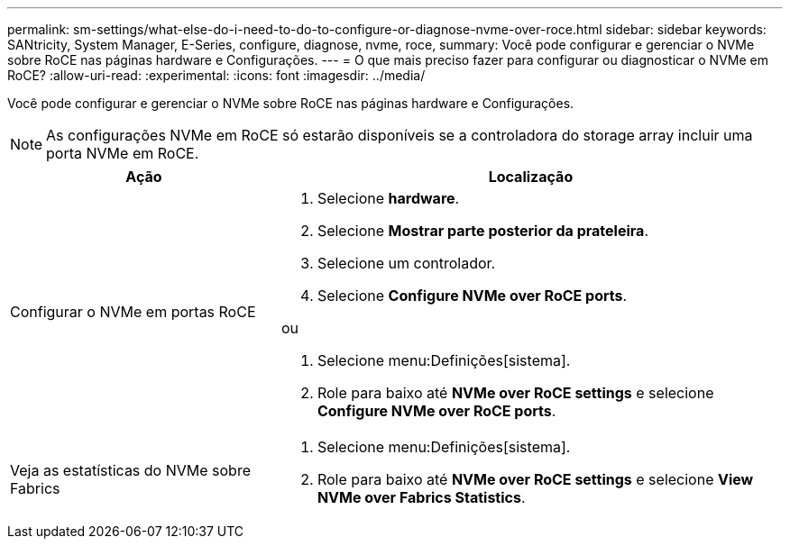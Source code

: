 ---
permalink: sm-settings/what-else-do-i-need-to-do-to-configure-or-diagnose-nvme-over-roce.html 
sidebar: sidebar 
keywords: SANtricity, System Manager, E-Series, configure, diagnose, nvme, roce, 
summary: Você pode configurar e gerenciar o NVMe sobre RoCE nas páginas hardware e Configurações. 
---
= O que mais preciso fazer para configurar ou diagnosticar o NVMe em RoCE?
:allow-uri-read: 
:experimental: 
:icons: font
:imagesdir: ../media/


[role="lead"]
Você pode configurar e gerenciar o NVMe sobre RoCE nas páginas hardware e Configurações.

[NOTE]
====
As configurações NVMe em RoCE só estarão disponíveis se a controladora do storage array incluir uma porta NVMe em RoCE.

====
[cols="35h,~"]
|===
| Ação | Localização 


 a| 
Configurar o NVMe em portas RoCE
 a| 
. Selecione *hardware*.
. Selecione *Mostrar parte posterior da prateleira*.
. Selecione um controlador.
. Selecione *Configure NVMe over RoCE ports*.


ou

. Selecione menu:Definições[sistema].
. Role para baixo até *NVMe over RoCE settings* e selecione *Configure NVMe over RoCE ports*.




 a| 
Veja as estatísticas do NVMe sobre Fabrics
 a| 
. Selecione menu:Definições[sistema].
. Role para baixo até *NVMe over RoCE settings* e selecione *View NVMe over Fabrics Statistics*.


|===